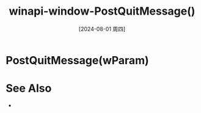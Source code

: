 :PROPERTIES:
:ID:       fa8b5793-8913-46f2-8130-e66eae41160b
:END:
#+title: winapi-window-PostQuitMessage()
#+date: [2024-08-01 周四]
#+last_modified:  

* PostQuitMessage(wParam)


* See Also
- 
